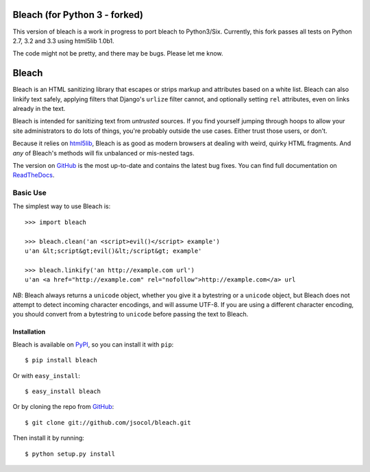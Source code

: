 =====
Bleach (for Python 3 - forked)
=====

.. image:: https://travis-ci.org/marcdm/bleach.png?branch=master
  :target: https://travis-ci.org/marcdm/bleach

This version of bleach is a work in progress to port bleach to Python3/Six. Currently, 
this fork passes all tests on Python 2.7, 3.2 and 3.3  using html5lib 1.0b1. 


The code might not be pretty, and there may be bugs. Please let me know.

======
Bleach
======

Bleach is an HTML sanitizing library that escapes or strips markup and
attributes based on a white list. Bleach can also linkify text safely, applying
filters that Django's ``urlize`` filter cannot, and optionally setting ``rel``
attributes, even on links already in the text.

Bleach is intended for sanitizing text from *untrusted* sources. If you find
yourself jumping through hoops to allow your site administrators to do lots of
things, you're probably outside the use cases. Either trust those users, or
don't.

Because it relies on html5lib_, Bleach is as good as modern browsers at dealing
with weird, quirky HTML fragments. And *any* of Bleach's methods will fix
unbalanced or mis-nested tags.

The version on GitHub_ is the most up-to-date and contains the latest bug
fixes. You can find full documentation on `ReadTheDocs`_.


Basic Use
=========

The simplest way to use Bleach is::

    >>> import bleach

    >>> bleach.clean('an <script>evil()</script> example')
    u'an &lt;script&gt;evil()&lt;/script&gt; example'

    >>> bleach.linkify('an http://example.com url')
    u'an <a href="http://example.com" rel="nofollow">http://example.com</a> url

*NB*: Bleach always returns a ``unicode`` object, whether you give it a
bytestring or a ``unicode`` object, but Bleach does not attempt to detect
incoming character encodings, and will assume UTF-8. If you are using a
different character encoding, you should convert from a bytestring to
``unicode`` before passing the text to Bleach.


Installation
------------

Bleach is available on PyPI_, so you can install it with ``pip``::

    $ pip install bleach

Or with ``easy_install``::

    $ easy_install bleach

Or by cloning the repo from GitHub_::

    $ git clone git://github.com/jsocol/bleach.git

Then install it by running::

    $ python setup.py install


.. _html5lib: https://github.com/html5lib/html5lib-python
.. _GitHub: https://github.com/jsocol/bleach
.. _ReadTheDocs: http://bleach.readthedocs.org/
.. _PyPI: http://pypi.python.org/pypi/bleach
